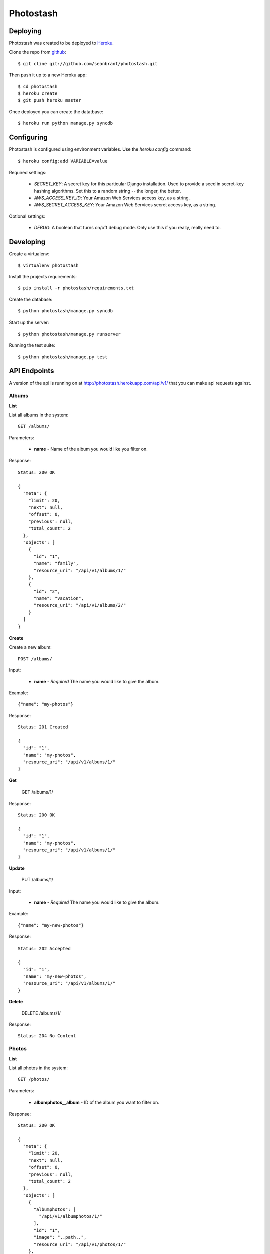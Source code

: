 Photostash
==========


Deploying
---------

Photostash was created to be deployed to Heroku_.

Clone the repo from github_::

  $ git cline git://github.com/seanbrant/photostash.git

Then push it up to a new Heroku app::

  $ cd photostash
  $ heroku create
  $ git push heroku master

Once deployed you can create the datatbase::

  $ heroku run python manage.py syncdb


Configuring
-----------

Photostash is configured using environment variables. Use the `heroku config` command::

  $ heroku config:add VARIABLE=value

Required settings:

  - `SECRET_KEY`: A secret key for this particular Django installation. Used to provide a seed in secret-key hashing algorithms. Set this to a random string -- the longer, the better.
  - `AWS_ACCESS_KEY_ID`: Your Amazon Web Services access key, as a string.
  - `AWS_SECRET_ACCESS_KEY`: Your Amazon Web Services secret access key, as a string.

Optional settings:

  - `DEBUG`: A boolean that turns on/off debug mode. Only use this if you really, really need to.


Developing
----------

Create a virtualenv::

  $ virtualenv photostash

Install the projects requirements::

  $ pip install -r photostash/requirements.txt

Create the database::

  $ python photostash/manage.py syncdb

Start up the server::

  $ python photostash/manage.py runserver

Running the test suite::

  $ python photostash/manage.py test


API Endpoints
-------------

A version of the api is running on at http://photostash.herokuapp.com/api/v1/ that you can make api requests against.


Albums
~~~~~~

**List**

List all albums in the system::

  GET /albums/

Parameters:

  - **name** - Name of the album you would like you filter on.

Response::

  Status: 200 OK

  {
    "meta": {
      "limit": 20,
      "next": null,
      "offset": 0,
      "previous": null,
      "total_count": 2
    },
    "objects": [
      {
        "id": "1",
        "name": "family",
        "resource_uri": "/api/v1/albums/1/"
      },
      {
        "id": "2",
        "name": "vacation",
        "resource_uri": "/api/v1/albums/2/"
      }
    ]
  }


**Create**

Create a new album::

  POST /albums/

Input:

  - **name** - *Required* The name you would like to give the album.

Example::

  {"name": "my-photos"}

Response::

  Status: 201 Created

  {
    "id": "1",
    "name": "my-photos",
    "resource_uri": "/api/v1/albums/1/"
  }


**Get**

  GET /albums/1/

Response::

  Status: 200 OK

  {
    "id": "1",
    "name": "my-photos",
    "resource_uri": "/api/v1/albums/1/"
  }


**Update**

  PUT /albums/1/

Input:

  - **name** - *Required* The name you would like to give the album.

Example::

  {"name": "my-new-photos"}

Response::

  Status: 202 Accepted

  {
    "id": "1",
    "name": "my-new-photos",
    "resource_uri": "/api/v1/albums/1/"
  }

**Delete**

  DELETE /albums/1/

Response::

  Status: 204 No Content


Photos
~~~~~~

**List**

List all photos in the system::

  GET /photos/

Parameters:

  - **albumphotos__album** - ID of the album you want to filter on.

Response::

  Status: 200 OK

  {
    "meta": {
      "limit": 20,
      "next": null,
      "offset": 0,
      "previous": null,
      "total_count": 2
    },
    "objects": [
      {
        "albumphotos": [
          "/api/v1/albumphotos/1/"
        ],
        "id": "1",
        "image": "..path..",
        "resource_uri": "/api/v1/photos/1/"
      },
      {
        "albumphotos": [
          "/api/v1/albumphotos/2/"
        ],
        "id": "2",
        "image": "..path..",
        "resource_uri": "/api/v1/photos/2/"
      },
    ]
  }


**Create**

Create a new album::

  POST /photo/

Input:

  - **image** - *Required* <filename>:<base64encoded image>

Example::

  {"image": "photo.jpg:RG8gb3IgRG8gbm90LiBUaGVyZSBpcyBubyB0cnku"}

Response::

  Status: 201 Created

  {
    "albumphotos": [
      "/api/v1/albumphotos/1/"
    ],
    "id": "1",
    "image": "..path..",
    "resource_uri": "/api/v1/photos/1/"
  }


**Get**

  GET /photos/1/

Response::

  Status: 200 OK

  {
    "albumphotos": [
      "/api/v1/albumphotos/1/"
    ],
    "id": "1",
    "image": "..path..",
    "resource_uri": "/api/v1/photos/1/"
  }


**Delete**

  DELETE /photos/1/

Response::

  Status: 204 No Content



Album Photos
~~~~~~~~~~~~

*Album photos represent a relationship between a photo and a album.*


**List**

List all album photos in the system::

  GET /albumphotos/

Parameters:

  - **album** - ID of the album you want to filter on.
  - **photo** - ID of the photo you want to filter on.

Response::

  Status: 200 OK

  {
    "meta": {
      "limit": 20,
      "next": null,
      "offset": 0,
      "previous": null,
      "total_count": 2
    },
    "objects": [
      {
        "album": "/api/v1/albums/1/",
        "id": "1",
        "photo": "/api/v1/photos/1/",
        "resource_uri": "/api/v1/albumphotos/1/"
      },
      {
        "album": "/api/v1/albums/1/",
        "id": "2",
        "photo": "/api/v1/photos/2/",
        "resource_uri": "/api/v1/albumphotos/2/"
      }
    ]
  }


**Create**

Create a new album::

  POST /albumphoto/

Input:

  - **album** - *Required* URI of the album
  - **photo** - *Required* URI of the photo

Example::

  {
    "album": "/api/v1/albums/1/",
    "photo": "/api/v1/photos/1/"
  }

Response::

  Status: 201 Created

  {
    "album": "/api/v1/albums/1/",
    "id": "1",
    "photo": "/api/v1/photos/1/",
    "resource_uri": "/api/v1/albumphotos/1/"
  }


**Get**

  GET /albumphotos/1/

Response::

  Status: 200 OK

  {
    "albumphotos": [
      "/api/v1/albumphotos/1/"
    ],
    "id": "1",
    "image": "..path..",
    "resource_uri": "/api/v1/photos/1/"
  }


**Delete**

  DELETE /albumphotos/1/

Response::

  Status: 204 No Content


.. _Heroku: https://heroku.com
.. _github: https://github.com/seanbrant/photostash
